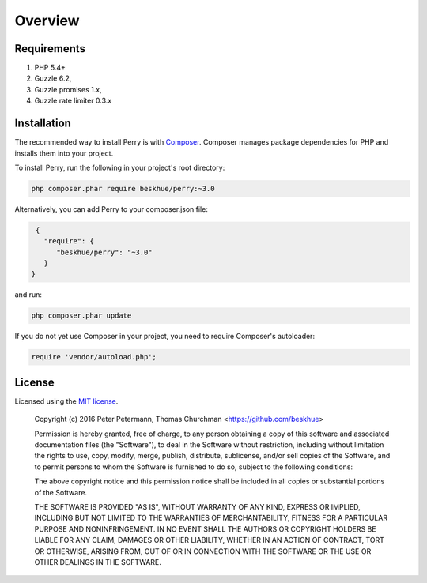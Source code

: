 ========
Overview
========

Requirements
============

#. PHP 5.4+
#. Guzzle 6.2,
#. Guzzle promises 1.x,
#. Guzzle rate limiter 0.3.x

.. _installation:

Installation
============

The recommended way to install Perry is with `Composer <http://getcomposer.org>`_.
Composer manages package dependencies for PHP and installs them into your project.

To install Perry, run the following in your project's root directory:

.. code-block:: bash

    php composer.phar require beskhue/perry:~3.0

Alternatively, you can add Perry to your composer.json file:

.. code-block:: js

    {
      "require": {
         "beskhue/perry": "~3.0"
      }
   }
   
and run: 

.. code-block:: bash

    php composer.phar update
    
If you do not yet use Composer in your project, you need to require Composer's autoloader:

.. code-block:: php

    require 'vendor/autoload.php';

License
=======

Licensed using the `MIT license <http://opensource.org/licenses/MIT>`_.

    Copyright (c) 2016 Peter Petermann, Thomas Churchman <https://github.com/beskhue>

    Permission is hereby granted, free of charge, to any person obtaining a copy
    of this software and associated documentation files (the "Software"), to deal
    in the Software without restriction, including without limitation the rights
    to use, copy, modify, merge, publish, distribute, sublicense, and/or sell
    copies of the Software, and to permit persons to whom the Software is
    furnished to do so, subject to the following conditions:

    The above copyright notice and this permission notice shall be included in
    all copies or substantial portions of the Software.

    THE SOFTWARE IS PROVIDED "AS IS", WITHOUT WARRANTY OF ANY KIND, EXPRESS OR
    IMPLIED, INCLUDING BUT NOT LIMITED TO THE WARRANTIES OF MERCHANTABILITY,
    FITNESS FOR A PARTICULAR PURPOSE AND NONINFRINGEMENT. IN NO EVENT SHALL THE
    AUTHORS OR COPYRIGHT HOLDERS BE LIABLE FOR ANY CLAIM, DAMAGES OR OTHER
    LIABILITY, WHETHER IN AN ACTION OF CONTRACT, TORT OR OTHERWISE, ARISING FROM,
    OUT OF OR IN CONNECTION WITH THE SOFTWARE OR THE USE OR OTHER DEALINGS IN
    THE SOFTWARE.
